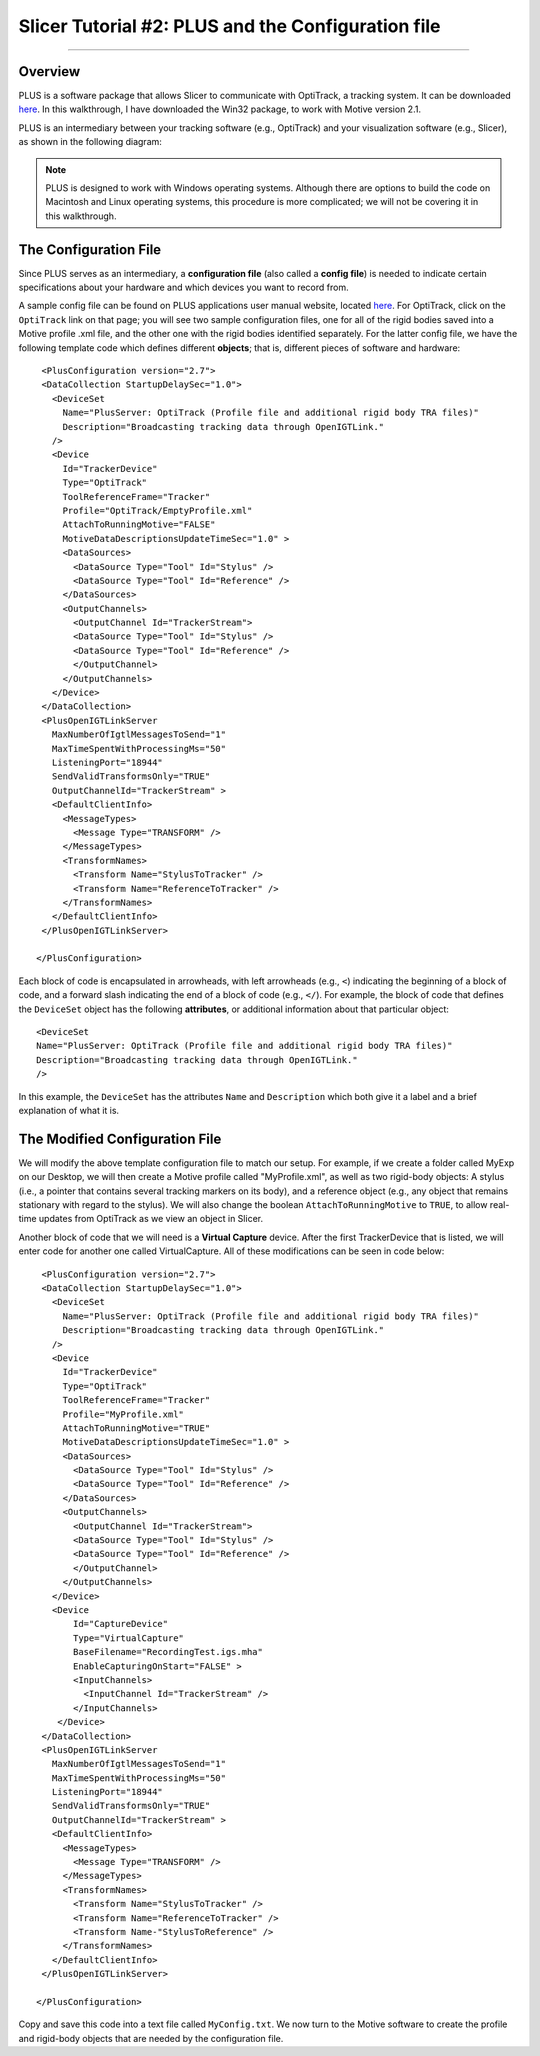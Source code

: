 .. _Slicer_02_PLUS_Config:

===================================================
Slicer Tutorial #2: PLUS and the Configuration file
===================================================

--------

Overview
********

PLUS is a software package that allows Slicer to communicate with OptiTrack, a tracking system. It can be downloaded `here <https://plustoolkit.github.io/>`__. In this walkthrough, I have downloaded the Win32 package, to work with Motive version 2.1.

PLUS is an intermediary between your tracking software (e.g., OptiTrack) and your visualization software (e.g., Slicer), as shown in the following diagram:

.. figure:: 01_PLUS_Diagram.png

.. note::

  PLUS is designed to work with Windows operating systems. Although there are options to build the code on Macintosh and Linux operating systems, this procedure is more complicated; we will not be covering it in this walkthrough.


The Configuration File
**********************

Since PLUS serves as an intermediary, a **configuration file** (also called a **config file**) is needed to indicate certain specifications about your hardware and which devices you want to record from.

A sample config file can be found on PLUS applications user manual website, located `here <http://perk-software.cs.queensu.ca/plus/doc/nightly/user/Configuration.html>`__. For OptiTrack, click on the ``OptiTrack`` link on that page; you will see two sample configuration files, one for all of the rigid bodies saved into a Motive profile .xml file, and the other one with the rigid bodies identified separately. For the latter config file, we have the following template code which defines different **objects**; that is, different pieces of software and hardware:

::

    <PlusConfiguration version="2.7">
    <DataCollection StartupDelaySec="1.0">
      <DeviceSet
        Name="PlusServer: OptiTrack (Profile file and additional rigid body TRA files)"
        Description="Broadcasting tracking data through OpenIGTLink."
      />
      <Device
        Id="TrackerDevice"
        Type="OptiTrack"
        ToolReferenceFrame="Tracker" 
        Profile="OptiTrack/EmptyProfile.xml"
        AttachToRunningMotive="FALSE"
        MotiveDataDescriptionsUpdateTimeSec="1.0" >
        <DataSources>
          <DataSource Type="Tool" Id="Stylus" />
          <DataSource Type="Tool" Id="Reference" />
        </DataSources>
        <OutputChannels>
          <OutputChannel Id="TrackerStream">
          <DataSource Type="Tool" Id="Stylus" />
          <DataSource Type="Tool" Id="Reference" />
          </OutputChannel>
        </OutputChannels>
      </Device>
    </DataCollection>
    <PlusOpenIGTLinkServer
      MaxNumberOfIgtlMessagesToSend="1"
      MaxTimeSpentWithProcessingMs="50"
      ListeningPort="18944"
      SendValidTransformsOnly="TRUE"
      OutputChannelId="TrackerStream" >
      <DefaultClientInfo>
        <MessageTypes>
          <Message Type="TRANSFORM" />
        </MessageTypes>
        <TransformNames>
          <Transform Name="StylusToTracker" />
          <Transform Name="ReferenceToTracker" />
        </TransformNames>
      </DefaultClientInfo>
    </PlusOpenIGTLinkServer>

   </PlusConfiguration>
   
   
Each block of code is encapsulated in arrowheads, with left arrowheads (e.g., ``<``) indicating the beginning of a block of code, and a forward slash indicating the end of a block of code (e.g., ``</``). For example, the block of code that defines the ``DeviceSet`` object has the following **attributes**, or additional information about that particular object:

::

      <DeviceSet
      Name="PlusServer: OptiTrack (Profile file and additional rigid body TRA files)"
      Description="Broadcasting tracking data through OpenIGTLink."
      />
      
In this example, the ``DeviceSet`` has the attributes ``Name`` and ``Description`` which both give it a label and a brief explanation of what it is.


The Modified Configuration File
*******************************

We will modify the above template configuration file to match our setup. For example, if we create a folder called MyExp on our Desktop, we will then create a Motive profile called "MyProfile.xml", as well as two rigid-body objects: A stylus (i.e., a pointer that contains several tracking markers on its body), and a reference object (e.g., any object that remains stationary with regard to the stylus). We will also change the boolean ``AttachToRunningMotive`` to ``TRUE``, to allow real-time updates from OptiTrack as we view an object in Slicer.

Another block of code that we will need is a **Virtual Capture** device. After the first TrackerDevice that is listed, we will enter code for another one called VirtualCapture. All of these modifications can be seen in code below:

::

      <PlusConfiguration version="2.7">
      <DataCollection StartupDelaySec="1.0">
        <DeviceSet
          Name="PlusServer: OptiTrack (Profile file and additional rigid body TRA files)"
          Description="Broadcasting tracking data through OpenIGTLink."
        />
        <Device
          Id="TrackerDevice"
          Type="OptiTrack"
          ToolReferenceFrame="Tracker" 
          Profile="MyProfile.xml"
          AttachToRunningMotive="TRUE"
          MotiveDataDescriptionsUpdateTimeSec="1.0" >
          <DataSources>
            <DataSource Type="Tool" Id="Stylus" />
            <DataSource Type="Tool" Id="Reference" />
          </DataSources>
          <OutputChannels>
            <OutputChannel Id="TrackerStream">
            <DataSource Type="Tool" Id="Stylus" />
            <DataSource Type="Tool" Id="Reference" />
            </OutputChannel>
          </OutputChannels>
        </Device>
        <Device 
            Id="CaptureDevice" 
            Type="VirtualCapture"
            BaseFilename="RecordingTest.igs.mha"
            EnableCapturingOnStart="FALSE" >
            <InputChannels>
              <InputChannel Id="TrackerStream" />
            </InputChannels>
         </Device>
      </DataCollection>
      <PlusOpenIGTLinkServer
        MaxNumberOfIgtlMessagesToSend="1"
        MaxTimeSpentWithProcessingMs="50"
        ListeningPort="18944"
        SendValidTransformsOnly="TRUE"
        OutputChannelId="TrackerStream" >
        <DefaultClientInfo>
          <MessageTypes>
            <Message Type="TRANSFORM" />
          </MessageTypes>
          <TransformNames>
            <Transform Name="StylusToTracker" />
            <Transform Name="ReferenceToTracker" />
            <Transform Name-"StylusToReference" />
          </TransformNames>
        </DefaultClientInfo>
      </PlusOpenIGTLinkServer>

     </PlusConfiguration>

Copy and save this code into a text file called ``MyConfig.txt``. We now turn to the Motive software to create the profile and rigid-body objects that are needed by the configuration file.
